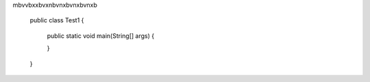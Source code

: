 .. activecode::  ch3Ex7q
   :author: Gheorghe Ceara
   :difficulty: 0.0
   :basecourse: apcsareview
   :chapter: VariableBasics
   :subchapter: VariablePractice
   :topics: VariableBasics/VariablePractice
   :from_source: F
   :language: java
   :adaptive:
   :noindent:
mbvvbxxbvxnbvnxbvnxbvnxb

   public class Test1
   {
       public static void main(String[] args)
       {

       }
   }